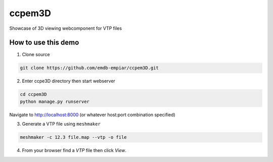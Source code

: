 ccpem3D
============

Showcase of 3D viewing webcomponent for VTP files

How to use this demo
--------------------------------------------

1. Clone source

.. code:: bash

	git clone https://github.com/emdb-empiar/ccpem3D.git

2. Enter ccpe3D directory then start webserver

.. code:: bash

	cd ccpem3D
	python manage.py runserver
	
Navigate to http://localhost:8000 (or whatever host:port combination specified)

3. Generate a VTP file using ``meshmaker``

.. code:: bash

	meshmaker -c 12.3 file.map --vtp -o file

4. From your browser find a *VTP* file then click *View*. 